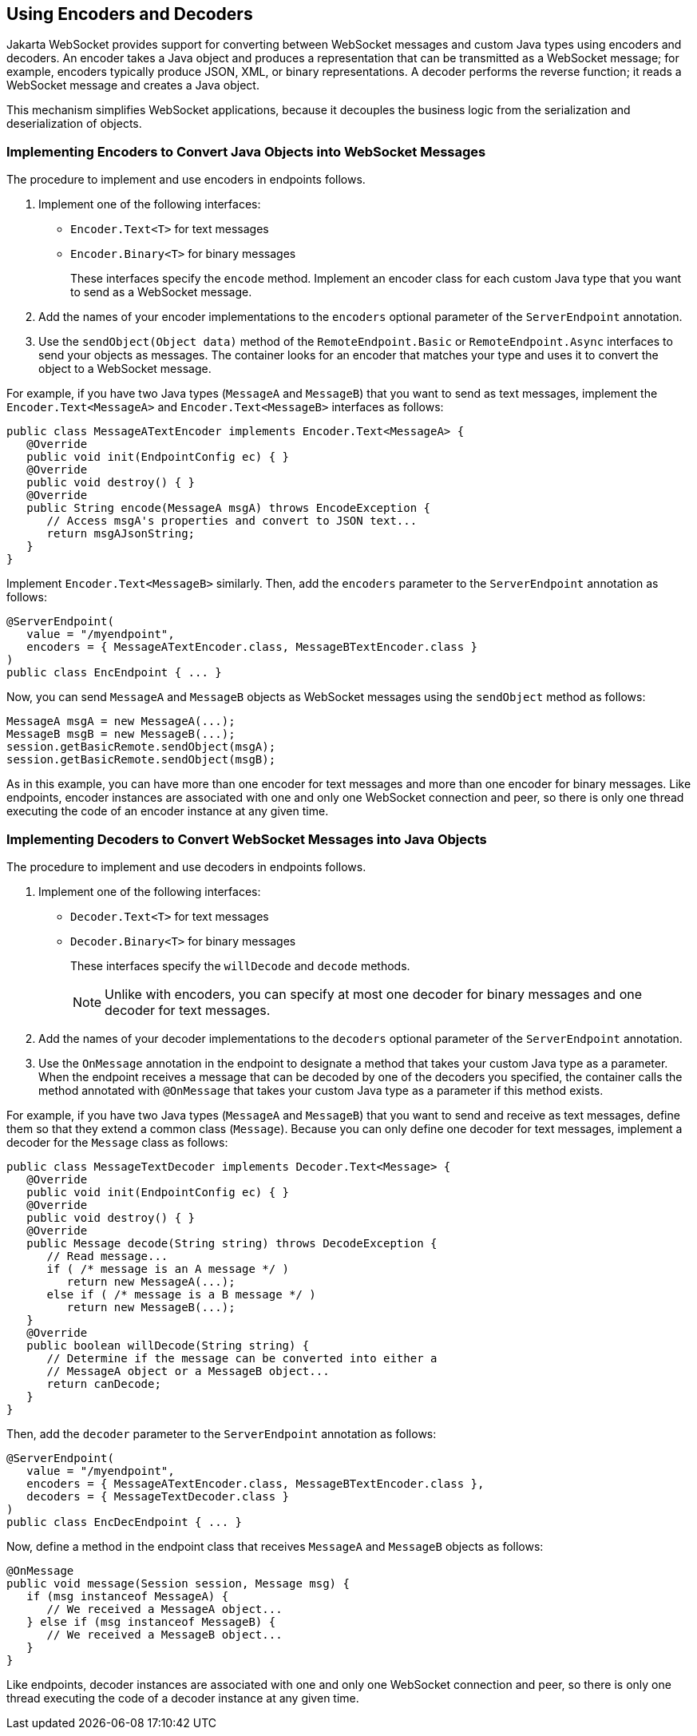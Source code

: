 == Using Encoders and Decoders

Jakarta WebSocket provides support for converting between WebSocket messages and custom Java types using encoders and decoders.
An encoder takes a Java object and produces a representation that can be transmitted as a WebSocket message; for example, encoders typically produce JSON, XML, or binary representations.
A decoder performs the reverse function; it reads a WebSocket message and creates a Java object.

This mechanism simplifies WebSocket applications, because it decouples the business logic from the serialization and deserialization of objects.

=== Implementing Encoders to Convert Java Objects into WebSocket Messages

The procedure to implement and use encoders in endpoints follows.

. Implement one of the following interfaces:

* `Encoder.Text<T>` for text messages

* `Encoder.Binary<T>` for binary messages
+
These interfaces specify the `encode` method.
Implement an encoder class for each custom Java type that you want to send as a WebSocket message.

. Add the names of your encoder implementations to the `encoders` optional parameter of the `ServerEndpoint` annotation.

. Use the `sendObject(Object data)` method of the `RemoteEndpoint.Basic` or `RemoteEndpoint.Async` interfaces to send your objects as messages.
The container looks for an encoder that matches your type and uses it to convert the object to a WebSocket message.

For example, if you have two Java types (`MessageA` and `MessageB`) that you want to send as text messages, implement the `Encoder.Text<MessageA>` and `Encoder.Text<MessageB>` interfaces as follows:

[source,java]
----
public class MessageATextEncoder implements Encoder.Text<MessageA> {
   @Override
   public void init(EndpointConfig ec) { }
   @Override
   public void destroy() { }
   @Override
   public String encode(MessageA msgA) throws EncodeException {
      // Access msgA's properties and convert to JSON text...
      return msgAJsonString;
   }
}
----

Implement `Encoder.Text<MessageB>` similarly.
Then, add the `encoders` parameter to the `ServerEndpoint` annotation as follows:

[source,java]
----
@ServerEndpoint(
   value = "/myendpoint",
   encoders = { MessageATextEncoder.class, MessageBTextEncoder.class }
)
public class EncEndpoint { ... }
----

Now, you can send `MessageA` and `MessageB` objects as WebSocket messages using the `sendObject` method as follows:

[source,java]
----
MessageA msgA = new MessageA(...);
MessageB msgB = new MessageB(...);
session.getBasicRemote.sendObject(msgA);
session.getBasicRemote.sendObject(msgB);
----

As in this example, you can have more than one encoder for text messages and more than one encoder for binary messages.
Like endpoints, encoder instances are associated with one and only one WebSocket connection and peer, so there is only one thread executing the code of an encoder instance at any given time.

=== Implementing Decoders to Convert WebSocket Messages into Java Objects

The procedure to implement and use decoders in endpoints follows.

. Implement one of the following interfaces:

* `Decoder.Text<T>` for text messages

* `Decoder.Binary<T>` for binary messages
+
These interfaces specify the `willDecode` and `decode` methods.
+
[NOTE]
Unlike with encoders, you can specify at most one decoder for binary messages and one decoder for text messages.

. Add the names of your decoder implementations to the `decoders` optional parameter of the `ServerEndpoint` annotation.

. Use the `OnMessage` annotation in the endpoint to designate a method that takes your custom Java type as a parameter.
When the endpoint receives a message that can be decoded by one of the decoders you specified, the container calls the method annotated with `@OnMessage` that takes your custom Java type as a parameter if this method exists.

For example, if you have two Java types (`MessageA` and `MessageB`) that you want to send and receive as text messages, define them so that they extend a common class (`Message`).
Because you can only define one decoder for text messages, implement a decoder for the `Message` class as follows:

[source,java]
----
public class MessageTextDecoder implements Decoder.Text<Message> {
   @Override
   public void init(EndpointConfig ec) { }
   @Override
   public void destroy() { }
   @Override
   public Message decode(String string) throws DecodeException {
      // Read message...
      if ( /* message is an A message */ )
         return new MessageA(...);
      else if ( /* message is a B message */ )
         return new MessageB(...);
   }
   @Override
   public boolean willDecode(String string) {
      // Determine if the message can be converted into either a
      // MessageA object or a MessageB object...
      return canDecode;
   }
}
----

Then, add the `decoder` parameter to the `ServerEndpoint` annotation as follows:

[source,java]
----
@ServerEndpoint(
   value = "/myendpoint",
   encoders = { MessageATextEncoder.class, MessageBTextEncoder.class },
   decoders = { MessageTextDecoder.class }
)
public class EncDecEndpoint { ... }
----

Now, define a method in the endpoint class that receives `MessageA` and `MessageB` objects as follows:

[source,java]
----
@OnMessage
public void message(Session session, Message msg) {
   if (msg instanceof MessageA) {
      // We received a MessageA object...
   } else if (msg instanceof MessageB) {
      // We received a MessageB object...
   }
}
----

Like endpoints, decoder instances are associated with one and only one WebSocket connection and peer, so there is only one thread executing the code of a decoder instance at any given time.
